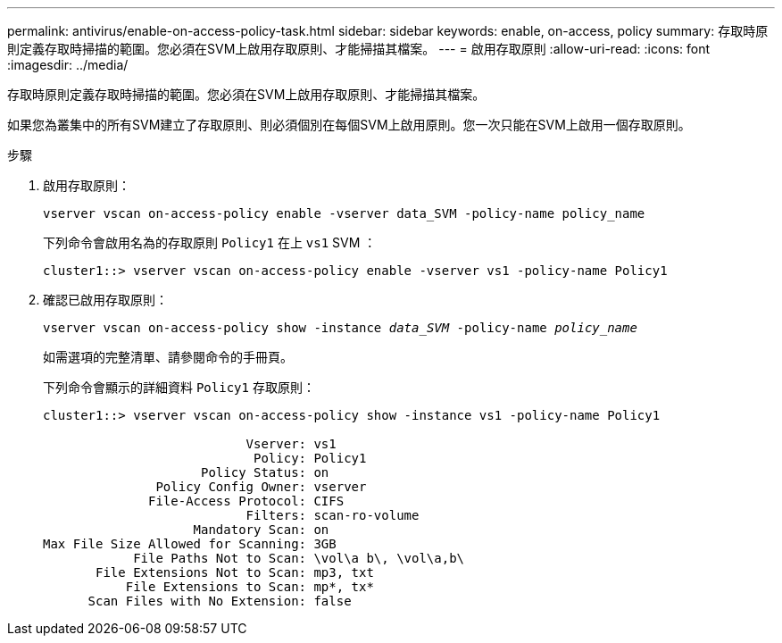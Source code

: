 ---
permalink: antivirus/enable-on-access-policy-task.html 
sidebar: sidebar 
keywords: enable, on-access, policy 
summary: 存取時原則定義存取時掃描的範圍。您必須在SVM上啟用存取原則、才能掃描其檔案。 
---
= 啟用存取原則
:allow-uri-read: 
:icons: font
:imagesdir: ../media/


[role="lead"]
存取時原則定義存取時掃描的範圍。您必須在SVM上啟用存取原則、才能掃描其檔案。

如果您為叢集中的所有SVM建立了存取原則、則必須個別在每個SVM上啟用原則。您一次只能在SVM上啟用一個存取原則。

.步驟
. 啟用存取原則：
+
`vserver vscan on-access-policy enable -vserver data_SVM -policy-name policy_name`

+
下列命令會啟用名為的存取原則 `Policy1` 在上 `vs1` SVM ：

+
[listing]
----
cluster1::> vserver vscan on-access-policy enable -vserver vs1 -policy-name Policy1
----
. 確認已啟用存取原則：
+
`vserver vscan on-access-policy show -instance _data_SVM_ -policy-name _policy_name_`

+
如需選項的完整清單、請參閱命令的手冊頁。

+
下列命令會顯示的詳細資料 `Policy1` 存取原則：

+
[listing]
----
cluster1::> vserver vscan on-access-policy show -instance vs1 -policy-name Policy1

                           Vserver: vs1
                            Policy: Policy1
                     Policy Status: on
               Policy Config Owner: vserver
              File-Access Protocol: CIFS
                           Filters: scan-ro-volume
                    Mandatory Scan: on
Max File Size Allowed for Scanning: 3GB
            File Paths Not to Scan: \vol\a b\, \vol\a,b\
       File Extensions Not to Scan: mp3, txt
           File Extensions to Scan: mp*, tx*
      Scan Files with No Extension: false
----

